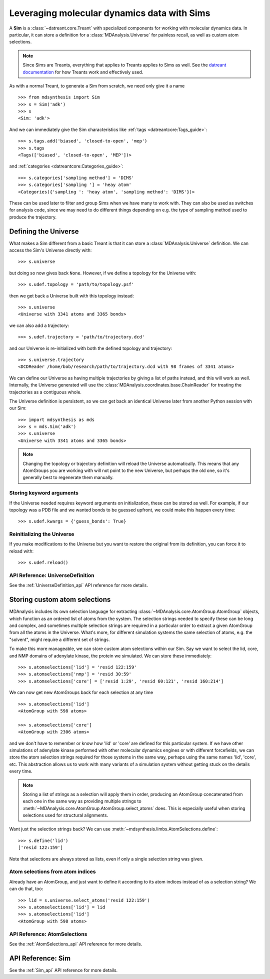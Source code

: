 ============================================
Leveraging molecular dynamics data with Sims
============================================
A **Sim** is a :class:`~datreant.core.Treant` with specialized components for
working with molecular dynamics data. In particular, it can store a definition
for a :class:`MDAnalysis.Universe` for painless recall, as well as custom atom
selections.

.. note:: Since Sims are Treants, everything that applies to Treants applies
          to Sims as well. See the `datreant documentation
          <http://datreant.readthedocs.org/>`_ for how Treants work and
          effectively used.

As with a normal Treant, to generate a Sim from scratch, we need only give it a
name ::

    >>> from mdsynthesis import Sim
    >>> s = Sim('adk')
    >>> s
    <Sim: 'adk'>

And we can immediately give the Sim characteristics like :ref:`tags
<datreantcore:Tags_guide>`::

    >>> s.tags.add('biased', 'closed-to-open', 'mep')
    >>> s.tags
    <Tags(['biased', 'closed-to-open', 'MEP'])>

and :ref:`categories <datreantcore:Categories_guide>`::

    >>> s.categories['sampling method'] = 'DIMS'
    >>> s.categories['sampling '] = 'heay atom'
    <Categories({'sampling ': 'heay atom', 'sampling method': 'DIMS'})>

These can be used later to filter and group Sims when we have many to work
with. They can also be used as switches for analysis code, since we may need to
do different things depending on e.g. the type of sampling method used to
produce the trajectory.

Defining the Universe
=====================
What makes a Sim different from a basic Treant is that it can store a
:class:`MDAnalysis.Universe` definition. We can access the Sim's Universe
directly with::

    >>> s.universe

but doing so now gives back ``None``. However, if we define a topology for the
Universe with::

    >>> s.udef.topology = 'path/to/topology.psf'

then we get back a Universe built with this topology instead::

    >>> s.universe
    <Universe with 3341 atoms and 3365 bonds>

we can also add a trajectory::

    >>> s.udef.trajectory = 'path/to/trajectory.dcd'

and our Universe is re-initialized with both the defined topology and trajectory::

    >>> s.universe.trajectory
    <DCDReader /home/bob/research/path/to/trajectory.dcd with 98 frames of 3341 atoms>

We can define our Universe as having multiple trajectories by giving a list of
paths instead, and this will work as well. Internally, the Universe generated
will use the :class:`MDAnalysis.coordinates.base.ChainReader` for treating the
trajectories as a contiguous whole.

The Universe definition is persistent, so we can get back an identical Universe
later from another Python session with our Sim::

    >>> import mdsynthesis as mds
    >>> s = mds.Sim('adk')
    >>> s.universe
    <Universe with 3341 atoms and 3365 bonds>

.. note:: Changing the topology or trajectory definition will reload the
          Universe automatically. This means that any AtomGroups you are
          working with will not point to the new Universe, but perhaps the old
          one, so it's generally best to regenerate them manually.

Storing keyword arguments
-------------------------
If the Universe needed requires keyword arguments on initialization, these can
be stored as well. For example, if our topology was a PDB file and we wanted
bonds to be guessed upfront, we could make this happen every time::

    >>> s.udef.kwargs = {'guess_bonds': True}

Reinitializing the Universe
---------------------------
If you make modifications to the Universe but you want to restore the original
from its definition, you can force it to reload with::

    >>> s.udef.reload()

API Reference: UniverseDefinition
---------------------------------
See the :ref:`UniverseDefinition_api` API reference for more details.


Storing custom atom selections
==============================
MDAnalysis includes its own selection language for extracting
:class:`~MDAnalysis.core.AtomGroup.AtomGroup` objects, which function as an
ordered list of atoms from the system. The selection strings needed to specify
these can be long and complex, and sometimes multiple selection strings are
required in a particular order to extract a given AtomGroup from all the atoms
in the Universe. What's more, for different simulation systems the same
selection of atoms, e.g. the "solvent", might require a different set of
strings.

To make this more manageable, we can store custom atom selections within our
Sim. Say we want to select the lid, core, and NMP domains of adenylate
kinase, the protein we simulated. We can store these immediately::

    >>> s.atomselections['lid'] = 'resid 122:159'
    >>> s.atomselections['nmp'] = 'resid 30:59'
    >>> s.atomselections['core'] = ['resid 1:29', 'resid 60:121', 'resid 160:214']

We can now get new AtomGroups back for each selection at any time ::

    >>> s.atomselections['lid']
    <AtomGroup with 598 atoms>
    
    >>> s.atomselections['core']
    <AtomGroup with 2306 atoms>

and we don't have to remember or know how 'lid' or 'core' are defined for this
particular system. If we have other simulations of adenylate kinase performed
with other molecular dynamics engines or with different forcefields, we can
store the atom selection strings required for those systems in the same way,
perhaps using the same names 'lid', 'core', etc. This abstraction allows us to
work with many variants of a simulation system without getting stuck on the
details every time.

.. note:: Storing a list of strings as a selection will apply them in order,
          producing an AtomGroup concatenated from each one in the same way
          as providing multiple strings to
          :meth:`~MDAnalysis.core.AtomGroup.AtomGroup.select_atoms` does. This
          is especially useful when storing selections used for structural
          alignments.

Want just the selection strings back? We can use
:meth:`~mdsynthesis.limbs.AtomSelections.define`::

    >>> s.define('lid')
    ['resid 122:159']

Note that selections are always stored as lists, even if only a single
selection string was given.

Atom selections from atom indices 
---------------------------------
Already have an AtomGroup, and just want to define it according to its atom
indices instead of as a selection string? We can do that, too::

    >>> lid = s.universe.select_atoms('resid 122:159')
    >>> s.atomselections['lid'] = lid
    >>> s.atomselections['lid']
    <AtomGroup with 598 atoms>

API Reference: AtomSelections
-----------------------------
See the :ref:`AtomSelections_api` API reference for more details.

API Reference: Sim
==================
See the :ref:`Sim_api` API reference for more details.
